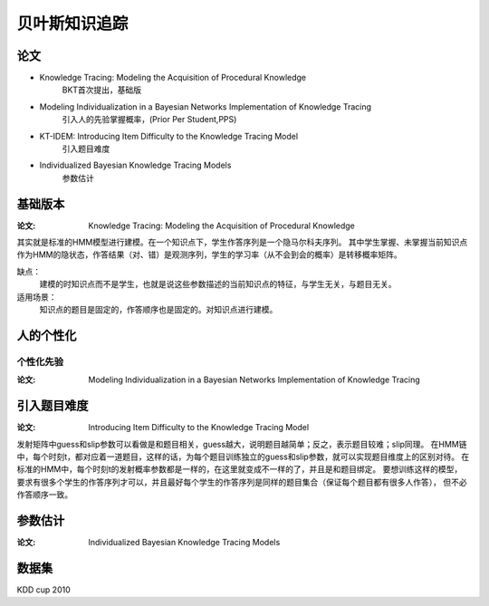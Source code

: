 ========================
贝叶斯知识追踪
========================


论文
========================

* Knowledge Tracing: Modeling the Acquisition of Procedural Knowledge
    BKT首次提出，基础版

* Modeling Individualization in a Bayesian Networks Implementation of Knowledge Tracing
    引入人的先验掌握概率，(Prior Per Student,PPS)

* KT-IDEM: Introducing Item Difficulty to the Knowledge Tracing Model
    引入题目难度


* Individualized Bayesian Knowledge Tracing Models
    参数估计


基础版本
========================

:论文: Knowledge Tracing: Modeling the Acquisition of Procedural Knowledge


其实就是标准的HMM模型进行建模。在一个知识点下，学生作答序列是一个隐马尔科夫序列。
其中学生掌握、未掌握当前知识点作为HMM的隐状态，作答结果（对、错）是观测序列，学生的学习率（从不会到会的概率）是转移概率矩阵。

缺点：
    建模的时知识点而不是学生，也就是说这些参数描述的当前知识点的特征，与学生无关，与题目无关。

适用场景：
    知识点的题目是固定的，作答顺序也是固定的。对知识点进行建模。


人的个性化
========================

个性化先验
-------------------------------------------------------

:论文: Modeling Individualization in a Bayesian Networks Implementation of Knowledge Tracing





引入题目难度
========================

:论文: Introducing Item Difficulty to the Knowledge Tracing Model

发射矩阵中guess和slip参数可以看做是和题目相关，guess越大，说明题目越简单；反之，表示题目较难；slip同理。
在HMM链中，每个时刻t，都对应着一道题目，这样的话，为每个题目训练独立的guess和slip参数，就可以实现题目维度上的区别对待。
在标准的HMM中，每个时刻t的发射概率参数都是一样的，在这里就变成不一样的了，并且是和题目绑定。
要想训练这样的模型，要求有很多个学生的作答序列才可以，并且最好每个学生的作答序列是同样的题目集合（保证每个题目都有很多人作答），
但不必作答顺序一致。


参数估计
============================

:论文: Individualized Bayesian Knowledge Tracing Models




数据集
============================


KDD cup 2010
